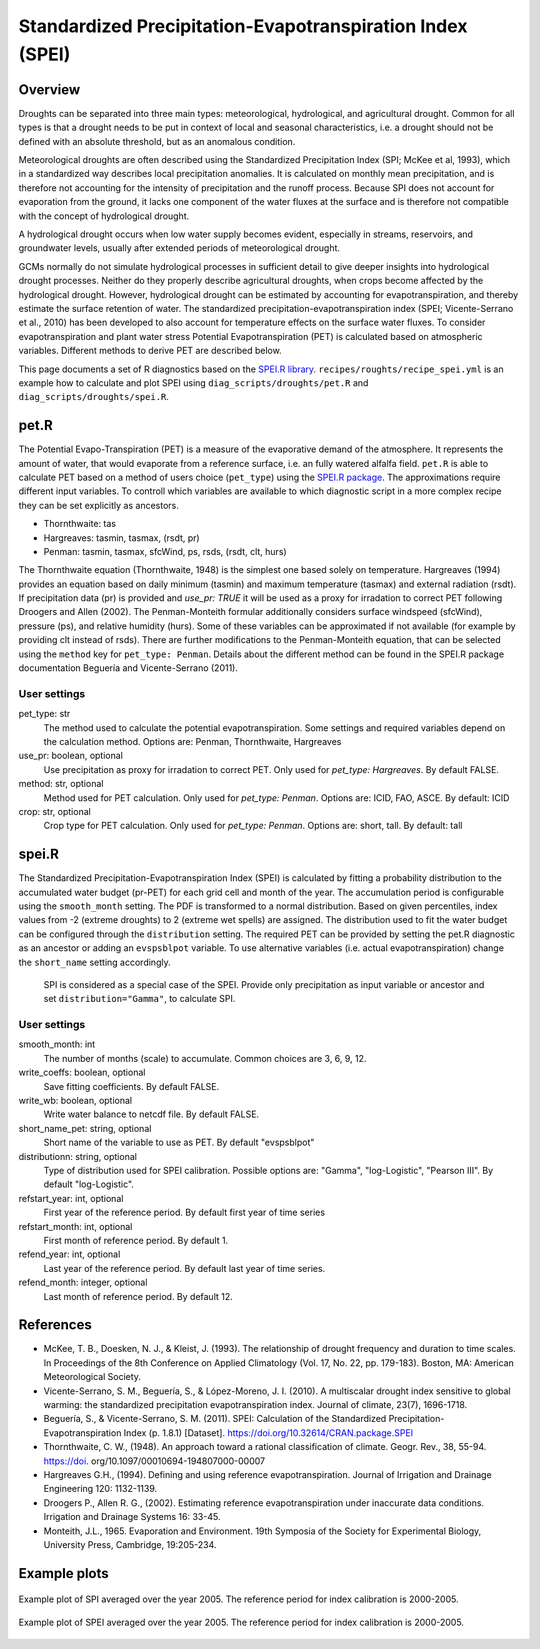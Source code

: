 .. _recipes_spei:

Standardized Precipitation-Evapotranspiration Index (SPEI)
==========================================================

Overview
--------
Droughts can be separated into three main types: meteorological, hydrological,
and agricultural drought.
Common for all types is that a drought needs to be put in context of local and
seasonal characteristics, i.e. a drought should not be defined with an absolute
threshold, but as an anomalous condition.

Meteorological droughts are often described using the
Standardized Precipitation Index (SPI; McKee et al, 1993), which in a
standardized way describes local precipitation anomalies.
It is calculated on monthly mean precipitation, and is therefore not accounting
for the intensity of precipitation and the runoff process.
Because SPI does not account for evaporation from the ground, it lacks one
component of the water fluxes at the surface and is therefore not compatible
with the concept of hydrological drought.

A hydrological drought occurs when low water supply becomes evident, especially
in streams, reservoirs, and groundwater levels, usually after extended periods
of meteorological drought.

GCMs normally do not simulate hydrological processes in sufficient detail to
give deeper insights into hydrological drought processes.
Neither do they properly describe agricultural droughts, when crops become
affected by the hydrological drought.
However, hydrological drought can be estimated by accounting for
evapotranspiration, and thereby estimate the surface retention of water.
The standardized precipitation-evapotranspiration index
(SPEI; Vicente-Serrano et al., 2010) has been developed to also account for
temperature effects on the surface water fluxes.
To consider evapotranspiration and plant water stress Potential
Evapotranspiration (PET) is calculated based on atmospheric variables.
Different methods to derive PET are described below.


This page documents a set of R diagnostics based on the
`SPEI.R library <https://CRAN.R-project.org/package=SPEI>`_.
``recipes/roughts/recipe_spei.yml`` is an example how to calculate and plot
SPEI using ``diag_scripts/droughts/pet.R`` and ``diag_scripts/droughts/spei.R``.



pet.R
-----

The Potential Evapo-Transpiration (PET) is a measure of the evaporative demand
of the atmosphere. It represents the amount of water, that would evaporate from
a reference surface, i.e. an fully watered alfalfa field. ``pet.R`` is able to
calculate PET based on a method of users choice (``pet_type``) using the
`SPEI.R package <https://doi.org/10.32614/CRAN.package.SPEI>`_. The
approximations require different input variables. To controll which variables
are available to which diagnostic script in a more complex recipe they can be
set explicitly as ancestors.

- Thornthwaite: tas
- Hargreaves: tasmin, tasmax, (rsdt, pr)
- Penman: tasmin, tasmax, sfcWind, ps, rsds, (rsdt, clt, hurs)

The Thornthwaite equation (Thornthwaite, 1948) is the simplest one based solely
on temperature. Hargreaves (1994) provides an equation based on daily minimum
(tasmin) and maximum temperature (tasmax) and external radiation (rsdt).
If precipitation data (pr) is provided and `use_pr: TRUE` it will be used as a
proxy for irradation to correct PET following Droogers and Allen (2002).
The Penman-Monteith formular additionally considers surface windspeed (sfcWind),
pressure (ps), and relative humidity (hurs). Some of these variables can be
approximated if not available (for example by providing clt instead of rsds).
There are further modifications to the Penman-Monteith equation, that can be
selected using the ``method`` key for ``pet_type: Penman``. Details about
the different method can be found in the SPEI.R package documentation
Beguería and Vicente-Serrano (2011).


User settings
~~~~~~~~~~~~~

pet_type: str
    The method used to calculate the potential evapotranspiration.
    Some settings and required variables depend on the calculation method.
    Options are: Penman, Thornthwaite, Hargreaves

use_pr: boolean, optional
    Use precipitation as proxy for irradation to correct PET. Only used for
    `pet_type: Hargreaves`.
    By default FALSE.

method: str, optional
    Method used for PET calculation. Only used for `pet_type: Penman`.
    Options are: ICID, FAO, ASCE.
    By default: ICID

crop: str, optional
    Crop type for PET calculation. Only used for `pet_type: Penman`.
    Options are: short, tall.
    By default: tall


spei.R
------

The Standardized Precipitation-Evapotranspiration Index (SPEI) is calculated by
fitting a probability distribution to the accumulated water budget
(pr-PET) for each grid cell and month of the year. The accumulation period is
configurable using the ``smooth_month`` setting.
The PDF is transformed to a normal distribution. Based on given percentiles,
index values from -2 (extreme droughts) to 2 (extreme wet spells) are assigned.
The distribution used to fit the water budget can be configured through the
``distribution`` setting. The required PET can be provided by setting the
pet.R diagnostic as an ancestor or adding an ``evspsblpot`` variable. To use
alternative variables (i.e. actual evapotranspiration) change the
``short_name`` setting accordingly.

    SPI is considered as a special case of the SPEI. Provide only precipitation
    as input variable or ancestor and set ``distribution="Gamma"``, to calculate
    SPI.

User settings
~~~~~~~~~~~~~

smooth_month: int
    The number of months (scale) to accumulate. Common choices are 3, 6, 9, 12.

write_coeffs: boolean, optional
    Save fitting coefficients.
    By default FALSE.

write_wb: boolean, optional
    Write water balance to netcdf file.
    By default FALSE.

short_name_pet: string, optional
    Short name of the variable to use as PET.
    By default "evspsblpot"

distributionn: string, optional
    Type of distribution used for SPEI calibration.
    Possible options are: "Gamma", "log-Logistic", "Pearson III".
    By default "log-Logistic".

refstart_year: int, optional
    First year of the reference period.
    By default first year of time series

refstart_month: int, optional
    First month of reference period.
    By default 1.

refend_year: int, optional
    Last year of the reference period.
    By default last year of time series.

refend_month: integer, optional
    Last month of reference period.
    By default 12.


References
----------
* McKee, T. B., Doesken, N. J., & Kleist, J. (1993). The relationship of drought frequency and duration to time scales. In Proceedings of the 8th Conference on Applied Climatology (Vol. 17, No. 22, pp. 179-183). Boston, MA: American Meteorological Society.

* Vicente-Serrano, S. M., Beguería, S., & López-Moreno, J. I. (2010). A multiscalar drought index sensitive to global warming: the standardized precipitation evapotranspiration index. Journal of climate, 23(7), 1696-1718.

* Beguería, S., & Vicente-Serrano, S. M. (2011). SPEI: Calculation of the Standardized Precipitation-Evapotranspiration Index (p. 1.8.1) [Dataset]. https://doi.org/10.32614/CRAN.package.SPEI

* Thornthwaite, C. W., (1948). An approach toward a rational classification of climate. Geogr. Rev., 38, 55-94. https://doi. org/10.1097/00010694-194807000-00007

* Hargreaves G.H., (1994). Defining and using reference evapotranspiration. Journal of Irrigation and Drainage Engineering 120: 1132-1139.

* Droogers P., Allen R. G., (2002). Estimating reference evapotranspiration under inaccurate data conditions. Irrigation and Drainage Systems 16: 33-45.

* Monteith, J.L., 1965. Evaporation and Environment. 19th Symposia of the Society for Experimental Biology, University Press, Cambridge, 19:205-234.


Example plots
-------------

.. _fig_spei_fig1:
.. figure:: /recipes/figures/droughts/spi_example.png
   :align: center
   :width: 80%

   Example plot of SPI averaged over the year 2005. The reference period for
   index calibration is 2000-2005.

.. _fig_spei_fig2:
.. figure:: /recipes/figures/droughts/spei_example.png
   :align: center
   :width: 80%

   Example plot of SPEI averaged over the year 2005. The reference period for
   index calibration is 2000-2005.
